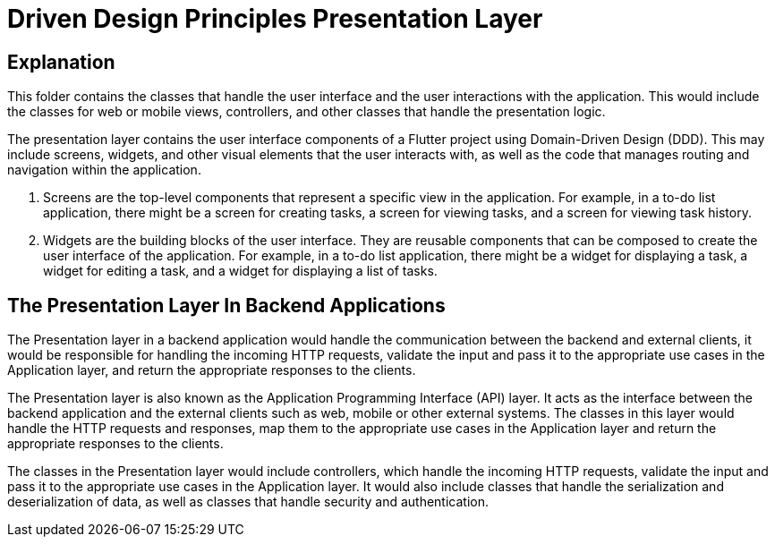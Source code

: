 = Driven Design Principles Presentation Layer

== Explanation

This folder contains the classes that handle the user interface and the user interactions with the application. This would include the classes for web or mobile views, controllers, and other classes that handle the presentation logic.

The presentation layer contains the user interface components of a Flutter project using Domain-Driven Design (DDD). This may include screens, widgets, and other visual elements that the user interacts with, as well as the code that manages routing and navigation within the application.

. Screens are the top-level components that represent a specific view in the application. For example, in a to-do list application, there might be a screen for creating tasks, a screen for viewing tasks, and a screen for viewing task history.

. Widgets are the building blocks of the user interface. They are reusable components that can be composed to create the user interface of the application. For example, in a to-do list application, there might be a widget for displaying a task, a widget for editing a task, and a widget for displaying a list of tasks.

== The Presentation Layer In Backend Applications

The Presentation layer in a backend application would handle the communication between the backend and external clients, it would be responsible for handling the incoming HTTP requests, validate the input and pass it to the appropriate use cases in the Application layer, and return the appropriate responses to the clients.

The Presentation layer is also known as the Application Programming Interface (API) layer.
It acts as the interface between the backend application and the external clients such as web, mobile or other external systems.
The classes in this layer would handle the HTTP requests and responses, map them to the appropriate use cases in the Application layer and return the appropriate responses to the clients.

The classes in the Presentation layer would include controllers, which handle the incoming HTTP requests, validate the input and pass it to the appropriate use cases in the Application layer.
It would also include classes that handle the serialization and deserialization of data, as well as classes that handle security and authentication.
